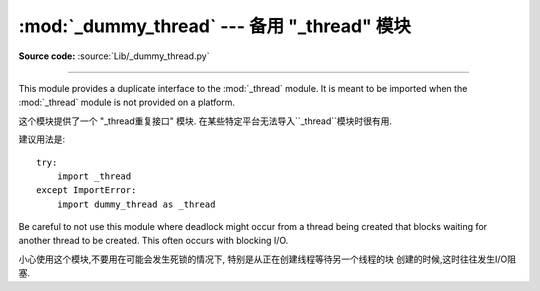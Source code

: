 :mod:`_dummy_thread` --- 备用 "_thread" 模块
==========================================================================

.. module:: _dummy_thread


   :synopsis: Drop-in replacement for the _thread module.

**Source code:** :source:`Lib/_dummy_thread.py`

--------------

This module provides a duplicate interface to the :mod:`_thread` module.  It is
meant to be imported when the :mod:`_thread` module is not provided on a
platform.

这个模块提供了一个 "_thread重复接口" 模块. 在某些特定平台无法导入``_thread``模块时很有用. 



建议用法是::

   try:
       import _thread
   except ImportError:
       import dummy_thread as _thread

Be careful to not use this module where deadlock might occur from a thread being
created that blocks waiting for another thread to be created.  This often occurs
with blocking I/O.

小心使用这个模块,不要用在可能会发生死锁的情况下,
特别是从正在创建线程等待另一个线程的块
创建的时候,这时往往发生I/O阻塞. 

